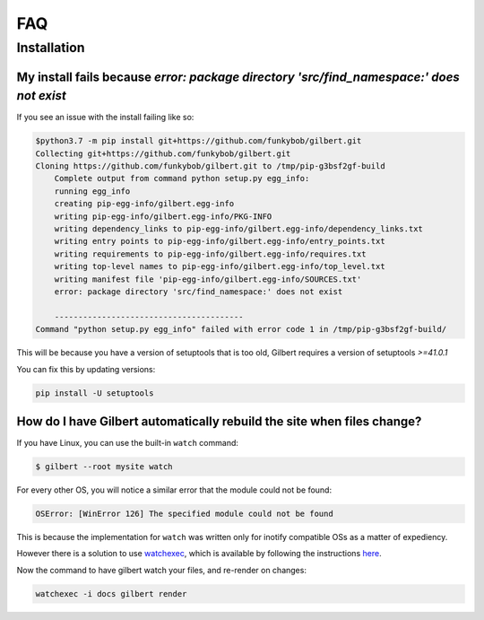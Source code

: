 FAQ
====

Installation
------------

My install fails because  `error: package directory 'src/find_namespace:' does not exist`
~~~~~~~~~~~~~~~~~~~~~~~~~~~~~~~~~~~~~~~~~~~~~~~~~~~~~~~~~~~~~~~~~~~~~~~~~~~~~~~~~~~~~~~~~

If you see an issue with the install failing like so:

.. code-block:: sh

    $python3.7 -m pip install git+https://github.com/funkybob/gilbert.git
    Collecting git+https://github.com/funkybob/gilbert.git
    Cloning https://github.com/funkybob/gilbert.git to /tmp/pip-g3bsf2gf-build
        Complete output from command python setup.py egg_info:
        running egg_info
        creating pip-egg-info/gilbert.egg-info
        writing pip-egg-info/gilbert.egg-info/PKG-INFO
        writing dependency_links to pip-egg-info/gilbert.egg-info/dependency_links.txt
        writing entry points to pip-egg-info/gilbert.egg-info/entry_points.txt
        writing requirements to pip-egg-info/gilbert.egg-info/requires.txt
        writing top-level names to pip-egg-info/gilbert.egg-info/top_level.txt
        writing manifest file 'pip-egg-info/gilbert.egg-info/SOURCES.txt'
        error: package directory 'src/find_namespace:' does not exist

        ----------------------------------------
    Command "python setup.py egg_info" failed with error code 1 in /tmp/pip-g3bsf2gf-build/

This will be because you have a version of setuptools that is too old, Gilbert requires a version of setuptools `>=41.0.1`

You can fix this by updating versions:

.. code-block:: sh

    pip install -U setuptools

How do I have Gilbert automatically rebuild the site when files change?
~~~~~~~~~~~~~~~~~~~~~~~~~~~~~~~~~~~~~~~~~~~~~~~~~~~~~~~~~~~~~~~~~~~~~~~

If you have Linux, you can use the built-in ``watch`` command:

.. code-block:: sh

	$ gilbert --root mysite watch

For every other OS, you will notice a similar error that the module could not be found:

.. code-block:: sh

	OSError: [WinError 126] The specified module could not be found

This is because the implementation for ``watch`` was written only for inotify compatible OSs as a matter of expediency.

However there is a solution to use `watchexec <https://github.com/watchexec/watchexec>`_, which is available by following the instructions `here <https://github.com/watchexec/watchexec#installation>`_.

Now the command to have gilbert watch your files, and re-render on changes:

.. code-block:: sh

	watchexec -i docs gilbert render
